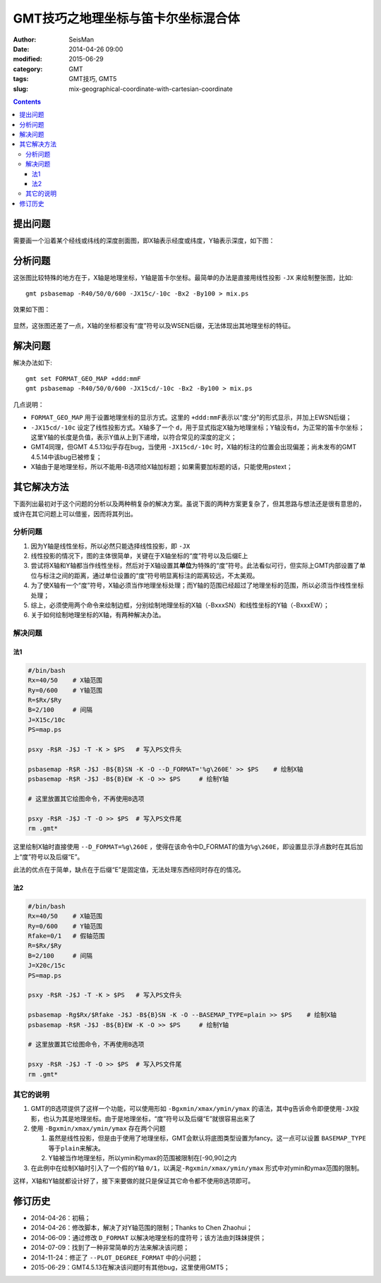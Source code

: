 GMT技巧之地理坐标与笛卡尔坐标混合体
###################################

:author: SeisMan
:date: 2014-04-26 09:00
:modified: 2015-06-29
:category: GMT
:tags: GMT技巧, GMT5
:slug: mix-geographical-coordinate-with-cartesian-coordinate

.. contents::

提出问题
========

需要画一个沿着某个经线或纬线的深度剖面图，即X轴表示经度或纬度，Y轴表示深度，如下图：

.. figure:: /images/2014042601.png
   :alt: mix-geographical-coordinate-with-cartesian-coordinate
   :width: 700px

分析问题
========

这张图比较特殊的地方在于，X轴是地理坐标，Y轴是笛卡尔坐标。最简单的办法是直接用线性投影 ``-JX`` 来绘制整张图，比如::

    gmt psbasemap -R40/50/0/600 -JX15c/-10c -Bx2 -By100 > mix.ps

效果如下图：

.. figure:: /images/2014042602.png
   :alt: mix-geographical-coordinate-with-cartesian-coordinate
   :width: 700px
   :align: center

显然，这张图还差了一点，X轴的坐标都没有“度”符号以及WSEN后缀，无法体现出其地理坐标的特征。

解决问题
========

解决办法如下::

    gmt set FORMAT_GEO_MAP +ddd:mmF
    gmt psbasemap -R40/50/0/600 -JX15cd/-10c -Bx2 -By100 > mix.ps

几点说明：

- ``FORMAT_GEO_MAP`` 用于设置地理坐标的显示方式。这里的 ``+ddd:mmF``\ 表示以“度:分”的形式显示，并加上EWSN后缀；
- ``-JX15cd/-10c`` 设定了线性投影方式。X轴多了一个 ``d``\ ，用于显式指定X轴为地理坐标；Y轴没有\ ``d``\ ，为正常的笛卡尔坐标；这里Y轴的长度是负值，表示Y值从上到下递增，以符合常见的深度的定义；
- GMT4同理，但GMT 4.5.13似乎存在bug，当使用 ``-JX15cd/-10c`` 时，X轴的标注的位置会出现偏差；尚未发布的GMT 4.5.14中该bug已被修复；
- X轴由于是地理坐标，所以不能用-B选项给X轴加标题；如果需要加标题的话，只能使用pstext；

其它解决方法
============

下面列出最初对于这个问题的分析以及两种稍复杂的解决方案。虽说下面的两种方案更复杂了，但其思路与想法还是很有意思的，或许在其它问题上可以借鉴，因而将其列出。

分析问题
--------

#. 因为Y轴是线性坐标，所以必然只能选择线性投影，即 ``-JX``\
#. 线性投影的情况下，图的主体很简单，关键在于X轴坐标的“度”符号以及后缀E上
#. 尝试将X轴和Y轴都当作线性坐标，然后对于X轴设置其\ **单位**\ 为特殊的“度”符号。此法看似可行，但实际上GMT内部设置了单位与标注之间的距离，通过单位设置的“度”符号明显离标注的距离较远，不太美观。
#. 为了使X轴有一个“度”符号，X轴必须当作地理坐标处理；而Y轴的范围已经超过了地理坐标的范围，所以必须当作线性坐标处理；
#. 综上，必须使用两个命令来绘制边框，分别绘制地理坐标的X轴（-BxxxSN）和线性坐标的Y轴（-BxxxEW）；
#. 关于如何绘制地理坐标的X轴，有两种解决办法。

解决问题
--------

法1
~~~

.. code-block:: bash

   #/bin/bash
   Rx=40/50    # X轴范围
   Ry=0/600    # Y轴范围
   R=$Rx/$Ry
   B=2/100     # 间隔
   J=X15c/10c
   PS=map.ps

   psxy -R$R -J$J -T -K > $PS   # 写入PS文件头

   psbasemap -R$R -J$J -B${B}SN -K -O --D_FORMAT='%g\260E' >> $PS    # 绘制X轴
   psbasemap -R$R -J$J -B${B}EW -K -O >> $PS     # 绘制Y轴

   # 这里放置其它绘图命令，不再使用B选项

   psxy -R$R -J$J -T -O >> $PS  # 写入PS文件尾
   rm .gmt*

这里绘制X轴时直接使用 ``--D_FORMAT=%g\260E`` ，使得在该命令中D_FORMAT的值为\ ``%g\260E``\ ，即设置显示浮点数时在其后加上“度”符号以及后缀“E”。

此法的优点在于简单，缺点在于后缀“E”是固定值，无法处理东西经同时存在的情况。

法2
~~~

.. code-block:: bash

   #/bin/bash
   Rx=40/50    # X轴范围
   Ry=0/600    # Y轴范围
   Rfake=0/1   # 假轴范围
   R=$Rx/$Ry
   B=2/100     # 间隔
   J=X20c/15c
   PS=map.ps

   psxy -R$R -J$J -T -K > $PS   # 写入PS文件头

   psbasemap -Rg$Rx/$Rfake -J$J -B${B}SN -K -O --BASEMAP_TYPE=plain >> $PS    # 绘制X轴
   psbasemap -R$R -J$J -B${B}EW -K -O >> $PS     # 绘制Y轴

   # 这里放置其它绘图命令，不再使用B选项

   psxy -R$R -J$J -T -O >> $PS  # 写入PS文件尾
   rm .gmt*

其它的说明
----------

#. GMT的B选项提供了这样一个功能，可以使用形如 ``-Bgxmin/xmax/ymin/ymax`` 的语法，其中\ ``g``\ 告诉命令即便使用\ ``-JX``\ 投影，也认为其是地理坐标。由于是地理坐标，“度”符号以及后缀“E”就很容易出来了
#. 使用 ``-Bgxmin/xmax/ymin/ymax`` 存在两个问题

   #. 虽然是线性投影，但是由于使用了地理坐标，GMT会默认将底图类型设置为fancy。这一点可以设置 ``BASEMAP_TYPE`` 等于\ ``plain``\ 来解决。
   #. Y轴被当作地理坐标，所以ymin和ymax的范围被限制在[-90,90]之内

#. 在此例中在绘制X轴时引入了一个假的Y轴 ``0/1``\，以满足\ ``-Rgxmin/xmax/ymin/ymax`` 形式中对ymin和ymax范围的限制。

这样，X轴和Y轴就都设计好了，接下来要做的就只是保证其它命令都不使用B选项即可。

修订历史
========

- 2014-04-26：初稿；
- 2014-04-26：修改脚本，解决了对Y轴范围的限制；Thanks to Chen Zhaohui；
- 2014-06-09：通过修改 ``D_FORMAT`` 以解决地理坐标的度符号；该方法由刘珠妹提供；
- 2014-07-09：找到了一种非常简单的方法来解决该问题；
- 2014-11-24：修正了 ``--PLOT_DEGREE_FORMAT`` 中的小问题；
- 2015-06-29：GMT4.5.13在解决该问题时有其他bug，这里使用GMT5；
